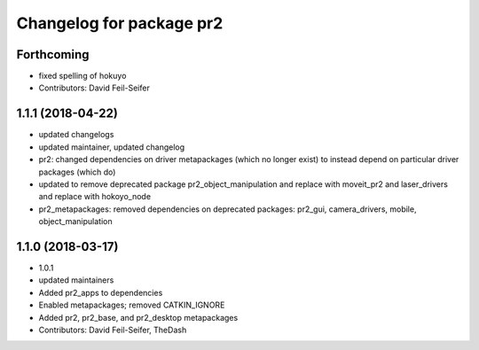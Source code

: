 ^^^^^^^^^^^^^^^^^^^^^^^^^
Changelog for package pr2
^^^^^^^^^^^^^^^^^^^^^^^^^

Forthcoming
-----------
* fixed spelling of hokuyo
* Contributors: David Feil-Seifer

1.1.1 (2018-04-22)
------------------
* updated changelogs
* updated maintainer, updated changelog
* pr2: changed dependencies on driver metapackages (which no longer exist) to instead depend on particular driver packages (which do)
* updated to remove deprecated package pr2_object_manipulation and replace with moveit_pr2 and laser_drivers and replace with hokoyo_node
* pr2_metapackages: removed dependencies on deprecated packages:
  pr2_gui, camera_drivers, mobile, object_manipulation

1.1.0 (2018-03-17)
------------------
* 1.0.1
* updated maintainers
* Added pr2_apps to dependencies
* Enabled metapackages; removed CATKIN_IGNORE
* Added pr2, pr2_base, and pr2_desktop metapackages
* Contributors: David Feil-Seifer, TheDash
